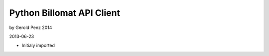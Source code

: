 ##########################
Python Billomat API Client
##########################

by Gerold Penz 2014

2013-06-23

- Initialy imported
